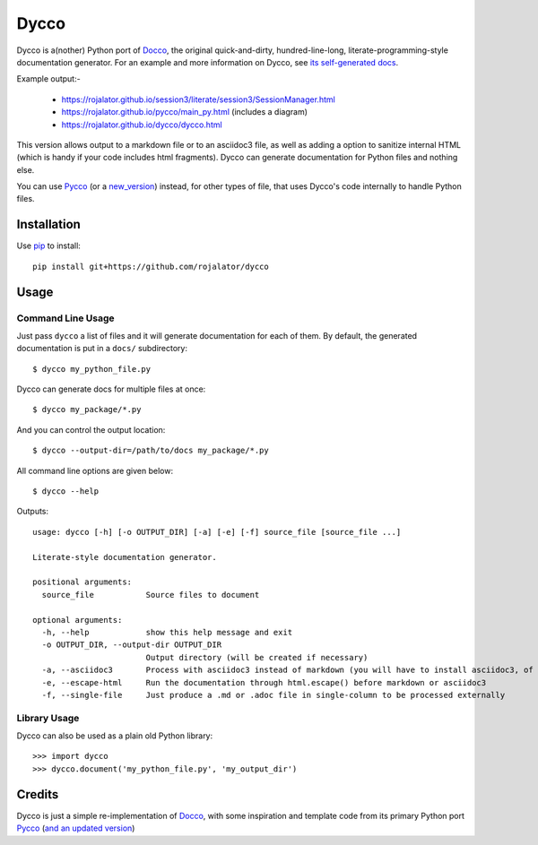 =====
Dycco
=====

Dycco is a(nother) Python port of `Docco`_, the original quick-and-dirty,
hundred-line-long, literate-programming-style documentation generator. For an
example and more information on Dycco, see `its self-generated docs`_.

Example output:-

  * https://rojalator.github.io/session3/literate/session3/SessionManager.html
  * https://rojalator.github.io/pycco/main_py.html (includes a diagram)
  * https://rojalator.github.io/dycco/dycco.html


This version allows output to a markdown file or to an asciidoc3 file, as well
as adding a option to sanitize internal HTML (which is handy if your code
includes html fragments).  Dycco can generate documentation for Python files and nothing
else.

You can use `Pycco`_ (or a `new_version`_) instead, for other types of file,
that uses Dycco's code internally to handle Python files.


Installation
============

Use `pip`_ to install::

    pip install git+https://github.com/rojalator/dycco


Usage
=====

Command Line Usage
------------------

Just pass ``dycco`` a list of files and it will generate documentation for each
of them. By default, the generated documentation is put in a ``docs/``
subdirectory::

    $ dycco my_python_file.py

Dycco can generate docs for multiple files at once::

    $ dycco my_package/*.py

And you can control the output location::

    $ dycco --output-dir=/path/to/docs my_package/*.py

All command line options are given below::

    $ dycco --help

Outputs::


    usage: dycco [-h] [-o OUTPUT_DIR] [-a] [-e] [-f] source_file [source_file ...]

    Literate-style documentation generator.

    positional arguments:
      source_file           Source files to document

    optional arguments:
      -h, --help            show this help message and exit
      -o OUTPUT_DIR, --output-dir OUTPUT_DIR
                            Output directory (will be created if necessary)
      -a, --asciidoc3       Process with asciidoc3 instead of markdown (you will have to install asciidoc3, of course)
      -e, --escape-html     Run the documentation through html.escape() before markdown or asciidoc3
      -f, --single-file     Just produce a .md or .adoc file in single-column to be processed externally



Library Usage
-------------

Dycco can also be used as a plain old Python library::

    >>> import dycco
    >>> dycco.document('my_python_file.py', 'my_output_dir')


Credits
=======

Dycco is just a simple re-implementation of `Docco`_, with some inspiration and
template code from its primary Python port `Pycco`_ (`and an updated version`_)

.. _Docco: https://ashkenas.com/docco/
.. _Pycco: https://github.com/pycco-docs/pycco
.. _pip: http://www.pip-installer.org/
.. _its self-generated docs: https://rojalator.github.io/dycco/dycco.html
.. _new_version : https://github.com/rojalator/pycco
.. _and an updated version : https://github.com/rojalator/pycco
